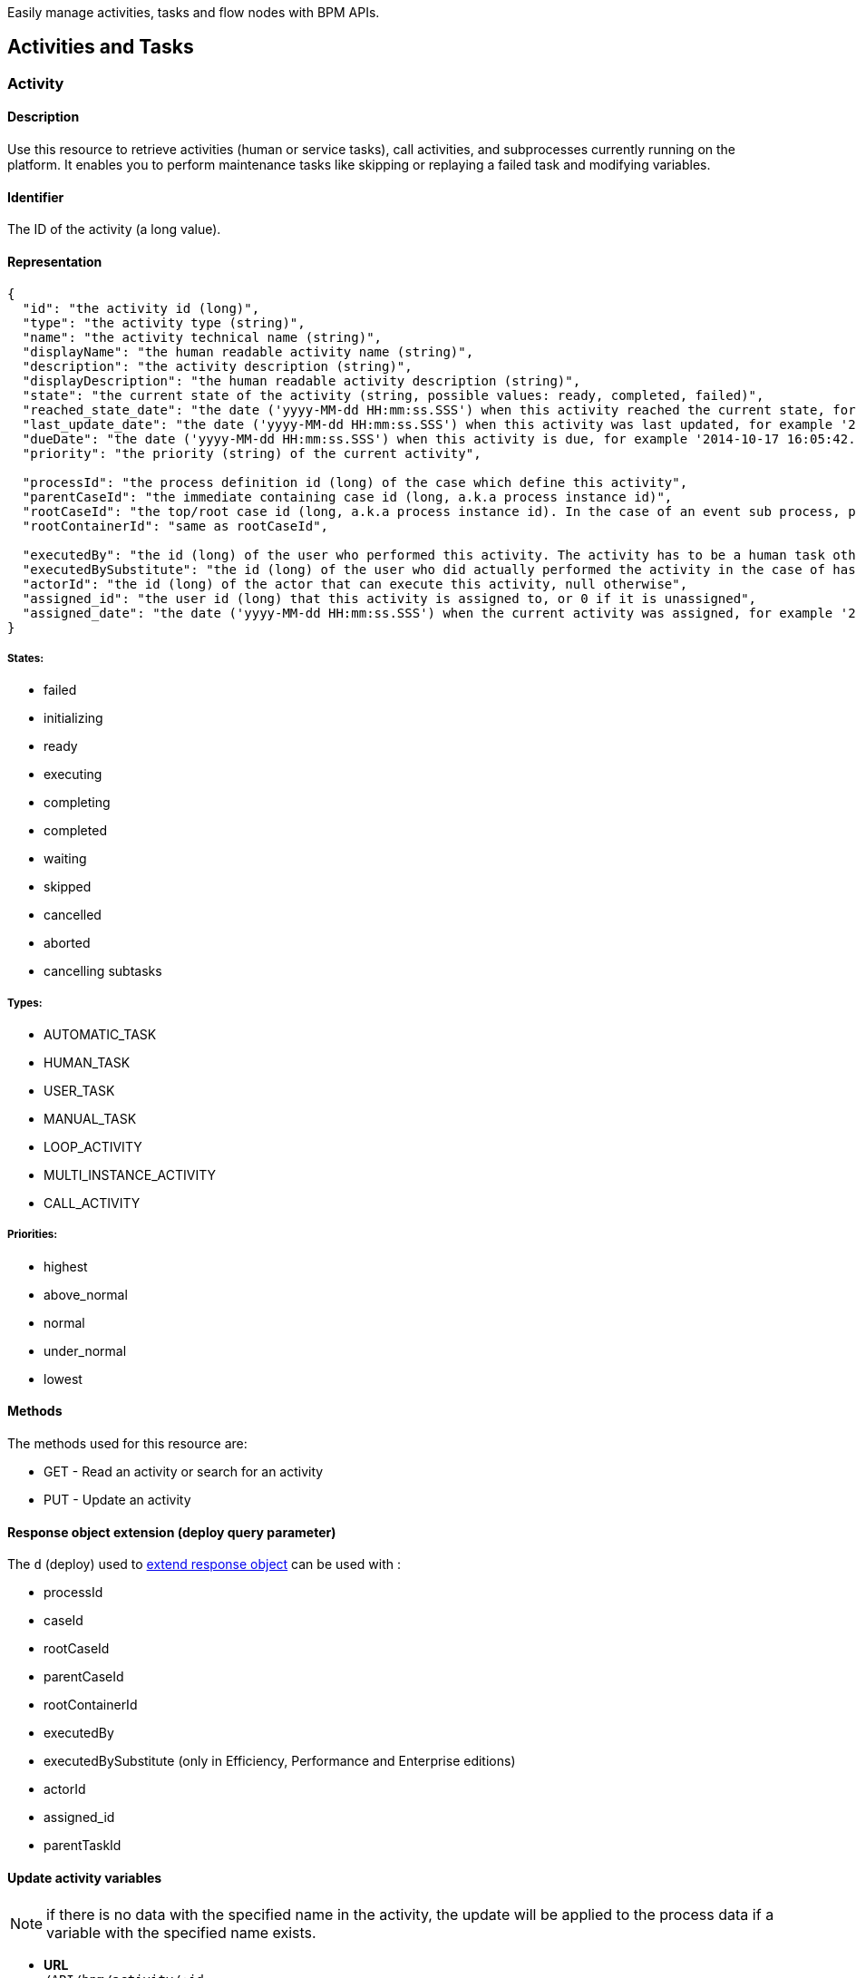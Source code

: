 :description: Easily manage activities, tasks and flow nodes with BPM APIs.

Easily manage activities, tasks and flow nodes with BPM APIs.

== Activities and Tasks
[#activity]
[#task]

=== Activity

==== Description

Use this resource to retrieve activities (human or service tasks), call activities, and subprocesses currently running on the platform. It enables you to perform maintenance tasks like skipping or replaying a failed task and modifying variables.

==== Identifier

The ID of the activity (a long value).

==== Representation
[source,json]
----
{
  "id": "the activity id (long)",
  "type": "the activity type (string)",
  "name": "the activity technical name (string)",
  "displayName": "the human readable activity name (string)",
  "description": "the activity description (string)",
  "displayDescription": "the human readable activity description (string)",
  "state": "the current state of the activity (string, possible values: ready, completed, failed)",
  "reached_state_date": "the date ('yyyy-MM-dd HH:mm:ss.SSS') when this activity reached the current state, for example '2014-10-17 16:05:42.626'",
  "last_update_date": "the date ('yyyy-MM-dd HH:mm:ss.SSS') when this activity was last updated, for example '2014-10-17 16:05:42.626)",
  "dueDate": "the date ('yyyy-MM-dd HH:mm:ss.SSS') when this activity is due, for example '2014-10-17 16:05:42.626'",
  "priority": "the priority (string) of the current activity",

  "processId": "the process definition id (long) of the case which define this activity",
  "parentCaseId": "the immediate containing case id (long, a.k.a process instance id)",
  "rootCaseId": "the top/root case id (long, a.k.a process instance id). In the case of an event sub process, parentCaseId will the id of the case called while rootCaseId will be the one from the caller case",
  "rootContainerId": "same as rootCaseId",

  "executedBy": "the id (long) of the user who performed this activity. The activity has to be a human task otherwise its value will be 0",
  "executedBySubstitute": "the id (long) of the user who did actually performed the activity in the case of has been done in the name of someone else. Value is 0 otherwise",
  "actorId": "the id (long) of the actor that can execute this activity, null otherwise",
  "assigned_id": "the user id (long) that this activity is assigned to, or 0 if it is unassigned",
  "assigned_date": "the date ('yyyy-MM-dd HH:mm:ss.SSS') when the current activity was assigned, for example '2014-10-17 16:05:42.626'"
}
----

===== States:

* failed
* initializing
* ready
* executing
* completing
* completed
* waiting
* skipped
* cancelled
* aborted
* cancelling subtasks

===== Types:

* AUTOMATIC_TASK
* HUMAN_TASK
* USER_TASK
* MANUAL_TASK
* LOOP_ACTIVITY
* MULTI_INSTANCE_ACTIVITY
* CALL_ACTIVITY

===== Priorities:

* highest
* above_normal
* normal
* under_normal
* lowest

==== Methods

The methods used for this resource are:

* GET - Read an activity or search for an activity
* PUT - Update an activity

[#activity-deploy]

==== Response object extension (deploy query parameter)

The `d` (deploy) used to xref:ROOT:rest-api-overview.adoc#extend-resource[extend response object] can be used with :

* processId
* caseId
* rootCaseId
* parentCaseId
* rootContainerId
* executedBy
* executedBySubstitute (only in Efficiency, Performance and Enterprise editions)
* actorId
* assigned_id
* parentTaskId

==== Update activity variables

NOTE: if there is no data with the specified name in the activity, the update will be applied to the process data if a variable with the specified name exists.

* *URL* +
`/API/bpm/activity/:id`
* *Method* +
`PUT`
* *Request Payload*
+
[source,json]
----
{
  "variables": "[{\"name\":\"foo\",\"value\":\"bar\"}]"
}
----

* *Success Response*
 ** *Code*: 200

==== Update activity variables and execute a task

[NOTE]
====

Note: if the task definition includes a connector that is executed on finish and updates the value of a variable, the value set by the REST API call is overwritten.
====

* *URL* +
`/API/bpm/activity/:id`
* *Method* +
`PUT`
* *Request Payload*
+
[source,json]
----
{
  "state": "completed",
  "variables": "[{\"name\":\"foo\",\"value\":\"bar\"}]"
}
----

* *Success Response*
 ** *Code*: 200

==== Skip activity

* *URL* +
`/API/bpm/activity/:id`
* *Method* +
`PUT`
* *Request Payload*
+
[source,json]
----
{
  "state": "skipped"
}
----

* *Success Response*
 ** *Code*: 200

==== Replay activity

Make this call after all failed connectors have been reset. (only in Performance and Enterprise editions)

* *URL* +
`/API/bpm/activity/:id`
* *Method* +
`PUT`
* *Request Payload*
+
[source,json]
----
{ "state": "replay" }
----

* *Success Response*
 ** *Code*: 200

==== Get an activity

Retrieve the activity information for the given id.

* *URL* +
`/API/bpm/activity/:id`
* *Method* +
`GET`
* *Success Response* +
The JSON representation of the specified activity
 ** *Code*: 200
 ** *Payload*:
+
[source,json]
----
{
  "displayDescription": "validate expense request",
  "executedBySubstitute": "0",
  "caseId": "76539",
  "parentCaseId": "68743",
  "rootCaseId": "65879",
  "processId": "7012",
  "rootContainerId": "7000",
  "state": "completed",
  "type": "the activity type as a string",
  "assigned_id": "304",
  "assigned_date": "2014-10-17 16:05:42.626",
  "id": "809764",
  "executedBy": "0",
  "priority": "the priority of the current activity as a string",
  "actorId": "50",
  "description": "In this step, a manager reviews and validates an expense request.",
  "name": "Validate",
  "reached_state_date": "2014-10-18 10:37:05.643",
  "displayName": "Validate expense request",
  "dueDate": "2014-10-21 16:05:42.626",
  "last_update_date": "2014-10-18 10:37:05.643"
}
----

==== Search among activities

Search for flow activities using given parameters. Activities in states completed, cancelled, or aborted are not retrieved. The search returns an array of activities.

* *URL* +
`/API/bpm/activity` +
_Example_: Get all the active activities named "Escalate", ordering the results by state: `/API/bpm/activity?p=0&c=10&f=name%3dEscalate&o%3dstate%20ASC`
* *Method* +
`GET`
* *Data Params* +
For this resource, the available state search parameters for the GET verb are the same as for the flow nodes. +
The following xref:ROOT:rest-api-overview.adoc[search parameters] are available:
 ** o:
  *** name
  *** displayName
  *** state
  *** processDefinitionId
  *** parentProcessInstanceIdo
  *** parentActivityInstanceId (order by parent activity id)
  *** rootProcessInstanceId
  *** lastUpdateDate
 ** s: search on any field that can be used to order results
 ** f:
  *** name
  *** state
  *** processId
  *** parentCaseId
  *** rootCaseId
  *** last_update_date
  *** supervisor_id (only in Efficiency, Performance and Enterprise editions)
 ** d: extend resource response parameters of <<activity-deploy,this resource>> are available.
* *Success Response* +
An array of JSON representations of activities
 ** *Code*: 200

=== ArchivedActivity

==== Description

Use this resource to retrieve finished activities (human or service tasks), call activities, and subprocesses.

For this resource, the available state search parameters for the GET verb are the same as for the archived flow nodes.

==== Identifier

The ID of the archived activity (a long value). This is different from the ID of the activity before it was archived.

==== Representation

[source,json]
----
{
  "id": "the archived activity id (long)",
  "type": "the archived activity type (string)",
  "name": "the archived activity technical name (string)",
  "displayName": "the human readable archived activity name (string)",
  "description": "the archived activity description (string)",
  "displayDescription": "the human readable archived activity description (string)",
  "state": "the current state of the archived activity (string, possible values: ready, completed, failed)",
  "reached_state_date": "the date ('yyyy-MM-dd HH:mm:ss.SSS') when this archived activity reached the current state, for example '2014-10-17 16:05:42.626'",
  "last_update_date": "the date ('yyyy-MM-dd HH:mm:ss.SSS') when this archived activity was last updated, for example '2014-10-17 16:05:42.626)",
  "dueDate": "the date ('yyyy-MM-dd HH:mm:ss.SSS') when this archived activity is due, for example '2014-10-17 16:05:42.626'",
  "priority": "the priority (string) of the current archived activity",

  "processId": "the process definition id (long) of the case which define this archived activity",
  "parentCaseId": "the immediate containing case id (long, a.k.a process instance id)",
  "rootCaseId": "the top/root case id (long, a.k.a process instance id). In the case of an event sub process, parentCaseId will the id of the case called while rootCaseId will be the one from the caller case",
  "rootContainerId": "same as rootCaseId",

  "executedBy": "the id (long) of the user who performed this archived activity. The archived activity has to be a human task otherwise its value will be 0",
  "executedBySubstitute": "the id (long) of the user who did actually performed the archived activity in the case of has been done in the name of someone else. Value is 0 otherwise",
  "actorId": "the id (long) of the actor that can execute this archived activity, null otherwise",
  "assigned_id": "the user id (long) that this archived activity is assigned to, or 0 if it is unassigned",
  "assigned_date": "the date ('yyyy-MM-dd HH:mm:ss.SSS') when the current archived activity was assigned, for example '2014-10-17 16:05:42.626'",

  "sourceObjectId": "the original id of the archived activity before it was archived",
  "archivedDate": "the date (('yyyy-MM-dd HH:mm:ss.SSS')) when this archived activity was archived, for example '2014-10-17 16:05:42.626'"
}
----
===== States:

* failed
* initializing
* ready
* executing
* completing
* completed
* waiting
* skipped
* cancelled
* aborted
* cancelling subtasks

===== Types:

* AUTOMATIC_TASK
* HUMAN_TASK
* USER_TASK
* MANUAL_TASK
* CALL_ACTIVITY
* LOOP_ACTIVITY
* MULTI_INSTANCE_ACTIVITY
* SUB_PROCESS

===== Priorities:

* highest
* above_normal
* normal
* under_normal
* lowest

==== Methods

The methods used for this resource are:

* GET - Read a resource or search for an archived activity

[#archived-activity-deploy]

==== Response object extension (deploy query parameter)

The `d` (deploy) used to xref:ROOT:rest-api-overview.adoc#extend-resource[extend response object] can be used with :

* processId: the id of the process that is associated with the activity
* caseId: the id of the case that is associated with the activity
* rootCaseId: the root case that is associated with this activity's case
* parentCaseId: the parent case that is associated with this activity's case
* rootContainerId: the root process of the root case that is associated with this activity
* executedBy: the user who executed the activity
* executedBySubstitute: the user who executed the activity for the executedBy user (only in Effeciency, Performance and Enterprise editions)
* actorId: the actor that can execute this activity
* assigned_id: the user this activity is assigned to
* parentTaskId: in the case of a subtask, the parent task

==== Get an archived activity

Retrieve the activity information for the given id.

* *URL* +
`/API/bpm/archivedActivity/:id`
* *Method* +
`GET`
* *Success Response* +
The JSON representation of the specified activity
 ** *Code*: 200

==== Search among archived activities

Search for archived activities using given parameters. Only archived activities in a final state are retrieved (completed, cancelled, aborted). It returns an array of archived activities.

* *URL* +
`/API/bpm/archivedActivity`
* *Method* +
`GET`
* *Data Params* +
The following xref:ROOT:rest-api-overview.adoc[search parameters] are available:
 ** o:
  *** name : the name of this activity
  *** displayName : the display name of this activity
  *** state : the current state of the activity
  *** type : the activity type
  *** isTerminal : say whether or not the activity is in a terminal state
  *** processId : the process this activity is associated to
  *** caseId : the case initiator this activity is associated to
  *** reached_state_date : the date when this activity arrived in this state
 ** f:
  *** supervisor_id: retrieve the information the process manager associated to this id has access to (only in Efficiency, Performance and Enterprise editions)
  *** f: same as the sort order fields
 ** d: extend resource response parameters of <<archived-activity-deploy,this resource>> are available.
* *Success Response* +
An array of JSON representations of the specified activities
 ** *Code*: 200

[#activity-replay]

=== ActivityReplay (Enterprise and Performance editions only)

==== Description

Use this resource to replay a failed activity. The difference with the Activity resource replay functionality is that using ActivityReplay, you can choose to re-execute or skip the failed connectors.

==== Identifier

The ID of the activity (a long value).

==== Representation

[source,code]
----
{
  "connector instance id (string)": "new connector state (TO_RE_EXECUTE, SKIPPED)",
  "connector instance id (string)": "new connector state (TO_RE_EXECUTE, SKIPPED)",
  ...
}
----

===== Connector States:

* TO_RE_EXECUTE
* SKIPPED

==== Methods

The methods used for this resource are:

* PUT - Replay an activity

==== Replay activity without connectors

* *URL* +
`/API/bpm/activityReplay/:id`
* *Method* +
`PUT`
* *Success Response*
 ** *Code*: 204

==== Replay activity with connectors

* *URL* +
`/API/bpm/activityReplay/:id`
* *Method* +
`PUT`
* *Request Payload*
+
[source,json]
----
{
  "1": "TO_RE_EXECUTE",
  "2": "SKIPPED",
  "3": "TO_RE_EXECUTE"
}
----

* *Success Response*
 ** *Code*: 204

 [#human-task]

=== HumanTask

==== Description

A Human task is Manual task or a User task.
A User task is a task that can be done by a user.
A Manual task is a subtask of a user task, and is also done by a user.

==== Identifier

Simple, the ID of the object (a long value)

==== Representation

[source,json]
----
{

  "id": "the task id (long)",
  "type": "the task type (string): USER_TASK | MANUAL_TASK",
  "name": "the task technical name (string)",
  "displayName": "the human readable task name (string)",
  "description": "the task description (string)",
  "displayDescription": "the human readable task description (string)",
  "state": "the current state of the task (string, possible values: ready, completed, failed)",
  "reached_state_date": "the date ('yyyy-MM-dd HH:mm:ss.SSS') when this task reached the current state, for example '2014-10-17 16:05:42.626'",
  "last_update_date": "the date ('yyyy-MM-dd HH:mm:ss.SSS') when this task was last updated, for example '2014-10-17 16:05:42.626)",
  "dueDate": "the date ('yyyy-MM-dd HH:mm:ss.SSS') when this task is due, for example '2014-10-17 16:05:42.626'",
  "priority": "the priority (string) of the current task",

  "processId": "the process definition id (long) of the case which define this task",
  "parentCaseId": "the immediate containing case id (long, a.k.a process instance id)",
  "rootCaseId": "the top/root case id (long, a.k.a process instance id). In the case of an event sub process, parentCaseId will the id of the case called while rootCaseId will be the one from the caller case",
  "rootContainerId": "same as rootCaseId",

  "executedBy": "the id (long) of the user who performed this task. The task has to be a human task otherwise its value will be 0",
  "executedBySubstitute": "the id (long) of the user who did actually performed the task in the case of has been done in the name of someone else. Value is 0 otherwise",
  "actorId": "the id (long) of the actor that can execute this task, null otherwise",
  "assigned_id": "the user id (long) that this task is assigned to, or 0 if it is unassigned",
  "assigned_date": "the date ('yyyy-MM-dd HH:mm:ss.SSS') when the current task was assigned, for example '2014-10-17 16:05:42.626'"
}
----

==== Methods

The methods used for this resource are:

* GET - Read a resource
* PUT - Update a resource

[#manual-task-deploy]

==== Response object extension (deploy query parameter)

The `d` (deploy) used to xref:ROOT:rest-api-overview.adoc#extend-resource[extend response object] can be used with :

* processId: the id of the process that is associated with the activity
* caseId: the id of the case that is associated with the activity
* rootCaseId: the root case that is associated with this activity's case
* parentCaseId: the parent case that is associated with this activity's case
* rootContainerId: the root process of the root case that is associated with this activity
* executedBy: the user who executed the activity
* executedBySubstitute: the user who executed the activity for the executedBy user (only in Effeciency, Performance and Enterprise editions)
* actorId: the actor that can execute this activity
* assigned_id: the user this activity is assigned to
* parentTaskId: in the case of a subtask, the parent task

==== Actions

===== Retrieve a humanTask

* *URL* +
`/API/bpm/humanTask/:taskId`
* *Method* +
`GET`
* *Success Response* +
Returns a Human task representation
 ** *Code*: 200
 ** *Payload*:
+
[source,json]
----
{
  "displayDescription":"",
  "executedBySubstitute":"0",
  "processId":"5826139717723008213",
  "state":"ready",
  "rootContainerId":"1002",
  "type":"USER_TASK",
  "assigned_id":"",
  "assigned_date":"",
  "id":"20004",
  "executedBy":"0",
  "caseId":"1002",
  "priority":"normal",
  "actorId":"102",
  "description":"",
  "name":"Analyse case",
  "reached_state_date":"2014-09-05 11:11:30.808",
  "displayName":"Analyse case",
  "dueDate":"2014-09-05 12:11:30.775",
  "last_update_date":"2014-09-05 11:11:30.808"
}
----

===== Search for a humanTask

Retrieve humanTask objects that match the specified filters.

* *URL* +
`/API/bpm/humanTask` +
_Example_: Get the human tasks that have been skipped. `/API/bpm/humanTask?p=0&c=10&f=state=skipped`
* *Method* +
`GET`
* *Data Params* +
xref:ROOT:rest-api-overview.adoc#resource_search[Standard search parameters] are available:
 ** d: extend resource response parameters of <<human-task-deploy,this resource>> are available.
 ** o: name, priority, dueDate, state, processDefinitionId, processInstanceId,
parentActivityInstanceId, assigneeId, parentContainerId, displayName, reachedStateDate
 ** s: search on any field that can be used to order results
 ** f: assigned_id, state, name, displayName, processDefinitionId, caseId, parentCaseId, rootCaseId

+
For instance, you can filter on:
 ** `+assigned_id={user_id}+`: retrieve only the human tasks assigned to the specified ID. For example, retrieve the human tasks assigned to user with id 2: `/API/bpm/humanTask?p=0&c=10&f=assigned_id%3d2`
 ** `state=`: retrieve only the archived user tasks with the specified state. For example, retrieve the skipped tasks: `/API/bpm/humanTask?p=0&c=10&f=state=skipped`
 ** `name=`: retrieve only the human tasks with the specified name. For example, retrieve the human tasks with the name "Analyse Case": `/API/bpm/humanTask?p=0&c=10&f=name=Analyse Case`
 ** `displayName=`: retrieve only the archived user tasks with the specified displayName. For example, retrieve the human tasks with the displayName "Analyse Case": `/API/bpm/humanTask?p=0&c=10&f=displayName=Analyse Case`
* *Success Response*
 ** *Code*: 200
 ** *Payload*: +
The results are paged using the xref:ROOT:rest-api-overview.adoc[standard search parameters], with a maximum of 10 results returned in each page. The first set of results are returned. In this example, two results are returned.
+
[source,json]
----
[
  {
    "displayDescription":"Case analysis",
    "executedBySubstitute":"0",
    "processId":"5826139717723008213",
    "state":"skipped",
    "rootContainerId":"1002",
    "type":"USER_TASK",
    "assigned_id":"974",
    "assigned_date":"2014-09-05 09:19:30.150",
    "id":"20004",
    "executedBy":"0",
    "caseId":"1002",
    "priority":"normal",
    "actorId":"102",
    "description":"",
    "name":"Analyse case",
    "reached_state_date":"2014-09-05 11:11:30.808",
    "displayName":"Analyse case",
    "dueDate":"2014-09-05 12:11:30.775",
    "last_update_date":"2014-09-05 11:11:30.808"
  }, {
    "displayDescription":"Validate case",
    "executedBySubstitute":"0",
    "processId":"5826139717723007999",
    "state":"skipped",
    "rootContainerId":"1010",
    "type":"USER_TASK",
    "assigned_id":"971",
    "assigned_date":"2014-09-06 10:29:30.766",
    "id":"20004",
    "executedBy":"0",
    "caseId":"1023",
    "priority":"normal",
    "actorId":"102",
    "description":"",
    "name":"Validate case",
    "reached_state_date":"2014-09-06 12:10:50.744",
    "displayName":"Validate case",
    "dueDate":"2014-09-06 12:11:30.775",
    "last_update_date":"2014-09-06 12:10:50.744"
  }
]
----

==== Update a humanTask

===== Description

Fields that can be updated are `assignedId` and `state`. Specify only those fields that you want to change.

* *URL* +
`/API/bpm/humanTask/:taskId`
* *Method* +
`PUT`
* *Request Payload*
+
[source,json]
----
{
  "assigned_id" : "new_user_id",
  "state": "new_state"
}
----

* *Success Response*
 ** *Code*: 200
 
 === ManualTask

==== Description

Use the manualTask resource to access process subtasks. For archived subtasks use archivedManualTask.

==== Identifier

Simple, the ID of the object (a long value)

==== Representation

[source,json]
----
{
  "id": "the task id (long)",
  "type": "the task type (string): MANUAL_TASK",
  "name": "the task technical name (string)",
  "displayName": "the human readable task name (string)",
  "description": "the task description (string)",
  "displayDescription": "the human readable task description (string)",
  "state": "the current state of the task (string, possible values: ready, completed, failed)",
  "reached_state_date": "the date ('yyyy-MM-dd HH:mm:ss.SSS') when this task reached the current state, for example '2014-10-17 16:05:42.626'",
  "last_update_date": "the date ('yyyy-MM-dd HH:mm:ss.SSS') when this task was last updated, for example '2014-10-17 16:05:42.626)",
  "dueDate": "the date ('yyyy-MM-dd HH:mm:ss.SSS') when this task is due, for example '2014-10-17 16:05:42.626'",
  "priority": "the priority (string) of the current task",

  "processId": "the process definition id (long) of the case which define this task",
  "parentCaseId": "the immediate containing case id (long, a.k.a process instance id)",
  "rootCaseId": "the top/root case id (long, a.k.a process instance id). In the case of an event sub process, parentCaseId will the id of the case called while rootCaseId will be the one from the caller case",
  "rootContainerId": "same as rootCaseId",

  "executedBy": "the id (long) of the user who performed this task. The task has to be a human task otherwise its value will be 0",
  "executedBySubstitute": "the id (long) of the user who did actually performed the task in the case of has been done in the name of someone else. Value is 0 otherwise",
  "actorId": "the id (long) of the actor that can execute this task, null otherwise",
  "assigned_id": "the user id (long) that this task is assigned to, or 0 if it is unassigned",
  "assigned_date": "the date ('yyyy-MM-dd HH:mm:ss.SSS') when the current task was assigned, for example '2014-10-17 16:05:42.626'"
}
----

==== Methods

The methods used for this resource are:

* POST - Add a new subtask
* GET - Read or search a subtask
* PUT - Execute the subtask

==== Add a new subtask

Use a POST method to create a new subtask. A subtask is attached to a parent task and it needs to be immediately assigned to a user.

Example:

* *URL* +
`/API/bpm/manualTask`
* *Method* +
`POST`
* *Request Payload* +
_Example_: Add a new subtask to the parent task with id 1. The subtask has displayName "My subtask" , is assigned to user 1, and contains other important information.
+
[source,json]
----
{
  "parentTaskId":"40001",
  "state":"ready",
  "name":"My subtask",
  "description":"This is my subtask",
  "priority":"above_normal",
  "dueDate":"2014-12-25 00:00:00.000",
  "assigned_id":"1"
}
----

* *Success Response*
 ** *Code*: 200
 ** *Payload*:
+
[source,json]
----
{
  "displayDescription":"This is my subtask",
  "executedBySubstitute":"1",
  "processId":"8367255255370237633",
  "parentCaseId":"1",
  "state":"ready",
  "rootContainerId":"1",
  "type":"MANUAL_TASK",
  "assigned_id":"1",
  "assigned_date":"2014-12-01 17:39:53.784",
  "id":"40006",
  "executedBy":"1",
  "caseId":"1",
  "priority":"above_normal",
  "actorId":"1",
  "description":"This is my subtask",
  "name":"My subtask",
  "reached_state_date":"2014-12-01 17:39:53.784",
  "rootCaseId":"1",
  "displayName":"My subtask",
  "parentTaskId":"40001",
  "dueDate":"2014-12-25 00:00:00.000",
  "last_update_date":"2014-12-01 17:39:53.784"
}
----

==== Execute a subtask

Use a PUT method to execute a subtask. Executing a subtask basically means changing its state to completed and providing an executedBy value.

* *URL* +
`/API/bpm/manualTask/:manualTaskId`
* *Method* +
`PUT`
* *Request Payload*
+
[source,json]
----
{
  "state":"completed",
  "executedBy":"1"
}
----

* *Success Response*
 ** *Code*: 200

==== Retrieve a subtask

Use a GET method to retrieve information about a subtask.

* *URL* +
`/API/bpm/manualTask/:manualTaskId`
* *Method* +
`GET`
* *Success Response*
 ** *Code*: 200

==== Search subtasks

Use a GET method with filters and search terms to search for subtasks.

* *URL* +
`/API/bpm/manualTask`
* *Method* +
`GET`
* *Data Params* +
xref:ROOT:rest-api-overview.adoc#resource_search[Standard search parameters] are available. +
You can filter on:
 ** `+assigned_id={user_id}+`: retrieve only the manual tasks assigned to the specified user. For example, retrieve the manual tasks assigned to user with id 1: `/API/bpm/manualTask?p=0&c=10&f=assigned_id%3d1`.
 ** `state=skipped | ready | completed | failed` : retrieve only the manual tasks with the specified state. For example, retrieve the ready tasks: `/API/bpm/manualTask?p=0&c=10&f=state%3dready`.
 ** `+caseId={case_id}+`: retrieve only the manual tasks created in the specified case. For example, retrieve the manual tasks for the case_id 2: `/API/bpm/manualTask?p=0&c=10&f=caseId%3d2`.
 ** `+parentTaskId={parentTask_id}+`: retrieve only the manual tasks for a specific parentTask. For example, retrieve the manual tasks for the parentTask_id 40001: `/API/bpm/manualTask?p=0&c=10&f=parentTaskId%3d40001`.

+
You can search on:
 ** name: search all manual tasks with a name that starts with the search string. For example, search for all manual tasks that have a name that starts with MySubTask: `/API/bpm/manualTask?p=0&c=10&s=MySubTask`.
* *Success Response* +
An array of manualTask objects
 ** *Code*: 200

=== Task

==== Description

Manage process tasks

==== Identifier

The ID of the task (a long value).

==== Representation

[source,json]
----
{
  "id": "the task id (long)",
  "type": "the task type (string)",
  "name": "the task technical name (string)",
  "displayName": "the human readable task name (string)",
  "description": "the task description (string)",
  "displayDescription": "the human readable task description (string)",
  "state": "the current state of the task (string, possible values: ready, completed, failed)",
  "reached_state_date": "the date ('yyyy-MM-dd HH:mm:ss.SSS') when this task reached the current state, for example '2014-10-17 16:05:42.626'",
  "last_update_date": "the date ('yyyy-MM-dd HH:mm:ss.SSS') when this task was last updated, for example '2014-10-17 16:05:42.626)",
  "dueDate": "the date ('yyyy-MM-dd HH:mm:ss.SSS') when this task is due, for example '2014-10-17 16:05:42.626'",
  "priority": "the priority (string) of the current task",

  "processId": "the process definition id (long) of the case which define this task",
  "parentCaseId": "the immediate containing case id (long, a.k.a process instance id)",
  "rootCaseId": "the top/root case id (long, a.k.a process instance id). In the case of an event sub process, parentCaseId will the id of the case called while rootCaseId will be the one from the caller case",
  "rootContainerId": "same as rootCaseId",

  "executedBy": "the id (long) of the user who performed this task. The task has to be a human task otherwise its value will be 0",
  "executedBySubstitute": "the id (long) of the user who did actually performed the task in the case of has been done in the name of someone else. Value is 0 otherwise",
  "actorId": "the id (long) of the actor that can execute this task, null otherwise",
  "assigned_id": "the user id (long) that this task is assigned to, or 0 if it is unassigned",
  "assigned_date": "the date ('yyyy-MM-dd HH:mm:ss.SSS') when the current task was assigned, for example '2014-10-17 16:05:42.626'"
}
----

==== Methods

The methods used for this resource are:

* GET - Read a resource or search for a resource
* PUT - Update a resource

[#task-deploy]

==== Response object extension (deploy query parameter)

The `d` (deploy) used to xref:ROOT:rest-api-overview.adoc#extend-resource[extend response object] can be used with :

* processId: the id of the process that is associated with the activity
* caseId: the id of the case that is associated with the activity
* rootCaseId: the root case that is associated with this activity's case
* parentCaseId: the parent case that is associated with this activity's case
* rootContainerId: the root process of the root case that is associated with this activity
* executedBy: the user who executed the activity
* executedBySubstitute: the user who executed the activity for the executedBy user (only in Effeciency, Performance and Enterprise editions)
* actorId: the actor that can execute this activity
* assigned_id: the user this activity is assigned to
* parentTaskId: in the case of a subtask, the parent task

==== Read a task

* *URL* +
`/API/bpm/task/:taskId`
* *Method* +
`GET`
* *Success Response*
 ** *Code*: 200
 ** *Payload*: +
JSON representation of a task
+
[source,json]
----
{
  "displayDescription":"",
  "executedBySubstitute":"0",
  "processId":"9132099022957910959",
  "parentCaseId":"5",
  "state":"ready",
  "rootContainerId":"5",
  "type":"USER_TASK",
  "assigned_id":"4",
  "assigned_date":"2014-12-01 16:22:54.685",
  "id":"10",
  "executedBy":"0",
  "caseId":"5",
  "priority":"normal",
  "actorId":"6",
  "description":"",
  "name":"Step1",
  "reached_state_date":"2014-12-01 16:22:50.814",
  "rootCaseId":"5",
  "displayName":"Step1",
  "dueDate":"2014-12-01 17:22:50.809",
  "last_update_date":"2014-12-01 16:22:50.814"
}
----
==== Update a task

* *URL* +
`/API/bpm/task/:taskId`
* *Method* +
`PUT`
* *Request Payload* +
Task fields to update (forbidden fields are : caseId, processId, name, executedBy, type, id, reached_state_date, last_update_date)
+
[source,json]
----
{ "state": "completed" }
----

* *Success Response*
 ** *Code*: 200

==== Search tasks

* *URL* +
`/API/bpm/task` +
_Example_: Get ten first tasks for process id `8410739` order by state `/API/bpm/task?c=10&p=0&f=processId=8410739119827826184&o=state`
* *Method* +
`GET`
* *Data Params*
 ** Accepted sort values (`+o={value}+`) : caseId, processId, state, type, supervisor_id, last_update_date
 ** Accepted filters (`+f={filter}=value+`) : caseId, processId, state, type, supervisor_id, last_update_date
 ** d: extend resource response parameters of <<task-deploy,this resource>> are available.
* *Success Response*
 ** *Code*: 200
 ** *Payload*: +
JSON representation of an array of tasks
+
[source,json]
----
[
  {
    "displayDescription":"",
    "executedBySubstitute":"0",
    "processId":"8410739119827826184",
    "parentCaseId":"9",
    "state":"ready",
    "rootContainerId":"9",
    "type":"USER_TASK",
    "assigned_id":"",
    "assigned_date":"",
    "id":"18",
    "executedBy":"0",
    "caseId":"9",
    "priority":"normal",
    "actorId":"7",
    "description":"",
    "name":"Step1",
    "reached_state_date":"2014-12-01 16:48:31.189",
    "rootCaseId":"9",
    "displayName":"Step1",
    "dueDate":"2014-12-01 17:48:31.185",
    "last_update_date":"2014-12-01 16:48:31.189"
  }, {
    "displayDescription":"",
    "executedBySubstitute":"0",
    "processId":"8410739119827826184",
    "parentCaseId":"10",
    "state":"ready",
    "rootContainerId":"10",
    "type":"USER_TASK",
    "assigned_id":"",
    "assigned_date":"",
    "id":"20",
    "executedBy":"0",
    "caseId":"10",
    "priority":"normal",
    "actorId":"7",
    "description":"",
    "name":"Step1",
    "reached_state_date":"2014-12-01 16:48:37.666",
    "rootCaseId":"10",
    "displayName":"Step1",
    "dueDate":"2014-12-01 17:48:37.662",
    "last_update_date":"2014-12-01 16:48:37.666"
  }
]
----

=== UserTask

==== Description

An executable task that is performed by a user.

==== Identifier

Simple, the ID of the object (a long value)

==== Representation

[source,json]
----
{
  "id": "the task id (long)",
  "type": "the task type (string): USER_TASK",
  "name": "the task technical name (string)",
  "displayName": "the human readable task name (string)",
  "description": "the task description (string)",
  "displayDescription": "the human readable task description (string)",
  "state": "the current state of the task (string, possible values: ready, completed, failed)",
  "reached_state_date": "the date ('yyyy-MM-dd HH:mm:ss.SSS') when this task reached the current state, for example '2014-10-17 16:05:42.626'",
  "last_update_date": "the date ('yyyy-MM-dd HH:mm:ss.SSS') when this task was last updated, for example '2014-10-17 16:05:42.626)",
  "dueDate": "the date ('yyyy-MM-dd HH:mm:ss.SSS') when this task is due, for example '2014-10-17 16:05:42.626'",
  "priority": "the priority (string) of the current task",

  "processId": "the process definition id (long) of the case which define this task",
  "parentCaseId": "the immediate containing case id (long, a.k.a process instance id)",
  "rootCaseId": "the top/root case id (long, a.k.a process instance id). In the case of an event sub process, parentCaseId will the id of the case called while rootCaseId will be the one from the caller case",
  "rootContainerId": "same as rootCaseId",

  "executedBy": "the id (long) of the user who performed this task. The task has to be a human task otherwise its value will be 0",
  "executedBySubstitute": "the id (long) of the user who did actually performed the task in the case of has been done in the name of someone else. Value is 0 otherwise",
  "actorId": "the id (long) of the actor that can execute this task, null otherwise",
  "assigned_id": "the user id (long) that this task is assigned to, or 0 if it is unassigned",
  "assigned_date": "the date ('yyyy-MM-dd HH:mm:ss.SSS') when the current task was assigned, for example '2014-10-17 16:05:42.626'"
}
----

==== Methods

The methods used for this resource are:

* GET - Retrieve a userTask, search for userTask objects
* POST - Execute a task with contract
* PUT - Update a userTask

[#user-task-deploy]

==== Response object extension (deploy query parameter)

The `d` (deploy) used to xref:ROOT:rest-api-overview.adoc#extend-resource[extend response object] can be used with :

* processId: the id of the process that is associated with the activity
* caseId: the id of the case that is associated with the activity
* rootCaseId: the root case that is associated with this activity's case
* parentCaseId: the parent case that is associated with this activity's case
* rootContainerId: the root process of the root case that is associated with this activity
* executedBy: the user who executed the activity
* executedBySubstitute: the user who executed the activity for the executedBy user (only in Effeciency, Performance and Enterprise editions)
* actorId: the actor that can execute this activity
* assigned_id: the user this activity is assigned to
* parentTaskId: in the case of a subtask, the parent task

==== Actions

===== Retrieve a userTask

* *URL* +
`/API/bpm/userTask/:userTaskId`
* *Method* +
`GET`
* *Success Response* +
A userTask object
 ** *Code*: 200
 ** *Payload*:
+
[source,json]
----
{
  "displayDescription":"",
  "executedBySubstitute":"0",
  "processId":"5826139717723008213",
  "state":"ready",
  "rootContainerId":"1002",
  "type":"USER_TASK",
  "assigned_id":"",
  "assigned_date":"",
  "id":"20004",
  "executedBy":"0",
  "caseId":"1002",
  "priority":"normal",
  "actorId":"102",
  "description":"",
  "name":"Analyse case",
  "reached_state_date":"2014-09-05 11:11:30.808",
  "displayName":"Analyse case",
  "dueDate":"2014-09-05 12:11:30.775",
  "last_update_date":"2014-09-05 11:11:30.808"
}
----

===== Update a userTask

Fields that can be updated are `assignedId` and `state`. The only value that can be set for the state is "skipped". You only need to specify the fields that are to be updated.

* *URL* +
`/API/bpm/userTask/:userTaskId`
* *Method* +
`PUT`
* *Request Payload*
+
[source,json]
----
{
  "assigned_id" : "id of new user",
  "state":"skipped"
}
----

* *Success Response*
 ** *Code*: 200

===== Retrieve the task contract

Task contract elements can be retrived client side.

* *URL* +
`/API/bpm/userTask/:userTaskId/contract`
* *Method* +
`GET`
* *Success Response*
 ** *Code*: 200
 ** *Payload*:
+
[source,json]
----
{
  "constraints":[
    {
      "name":"ticket_comment",
      "expression":"ticket_comment!=null && !ticket_comment.toString().isEmpty()",
      "explanation":"input ticket_comment is mandatory",
      "inputNames":[
        "ticket_comment"
        ],
      "constraintType":"MANDATORY"
    }
  ],
  "inputs":[
    {
       "description":null,
       "name":"ticket_comment",
       "multiple":false,
       "type":"TEXT",
       "inputs":[]
    }
  ]
}
----

===== Execute a task with contract

In order to execute a task, the task contract values have to be provided.

* *URL* +
`/API/bpm/userTask/:userTaskId/execution`
* *Method* +
`POST`
* *Request Payload* +
A JSON object matching task contract.
Execute a task providing correct contract values.
+
[source,json]
----
{
  "ticket_comment":"This is a comment"
}
----

* *Optional URL Parameter* +
`assign=true`, assign the task to the current user and execute the task.
* *Success Response*
 ** *Code*: 204
* *Error Response*
 ** *Code*: 400 contract violation explanation
 ** *Response Payload*
+
[source,json]
----
{
  "exception":"class org.bonitasoft.engine.bpm.contract.ContractViolationException",
  "message":"USERNAME=walter.bates | Contract is not valid: ",
  "explanations":[
    "Expected input [ticket_comment] is missing"
  ]
}
----

[#retrieve-the-usertask-context]

===== Retrieve the userTask context

* *URL* +
`/API/bpm/userTask/:userTaskId/context`
* *Method* +
`GET`
* *Success Response* +
A context object
 ** *Code*: 200
 ** *Payload*:
+
[source,json]
----
{
  "myBusinessData_ref":{
    "name":"myBusinessData",
    "type":"com.company.model.BusinessObject1",
    "link":"API/bdm/businessData/com.company.model.BusinessObject1/2",
    "storageId":2,
    "storageId_string":"2"
  },
  "myDocument_ref":{
    "id":1,
    "processInstanceId":3,
    "name":"myDocument",
    "author":104,
    "creationDate":1434723950847,
    "fileName":"TestCommunity-1.0.bos",
    "contentMimeType":null,
    "contentStorageId":"1",
    "url":"documentDownload?fileName=TestCommunity-1.0.bos&contentStorageId=1",
    "description":"",
    "version":"1",
    "index":-1,
    "contentFileName":"TestCommunity-1.0.bos"
  }
}
----

=== ArchivedHumanTask

==== Description

An Archived Human task is a User task or Manual task that has been archived.

==== Identifier

Simple, the ID of the object (a long value)

==== Representation

[source,json]
----
{
  "id": "the activity id (long)",
  "type": "the activity type (string): USER_TASK | MANUAL_TASK",
  "name": "the activity technical name (string)",
  "displayName": "the human readable activity name (string)",
  "description": "the activity description (string)",
  "displayDescription": "the human readable activity description (string)",
  "state": "the current state of the activity (string, possible values: ready, completed, failed)",
  "reached_state_date": "the date ('yyyy-MM-dd HH:mm:ss.SSS') when this activity reached the current state, for example '2014-10-17 16:05:42.626'",
  "last_update_date": "the date ('yyyy-MM-dd HH:mm:ss.SSS') when this activity was last updated, for example '2014-10-17 16:05:42.626)",
  "dueDate": "the date ('yyyy-MM-dd HH:mm:ss.SSS') when this activity is due, for example '2014-10-17 16:05:42.626'",
  "priority": "the priority (string) of the current activity",
  "sourceObjectId":"id (long) of the original humanTask before archiving",
  "archivedDate": "the date (('yyyy-MM-dd HH:mm:ss.SSS')) when this humanTask was archived, for example '2014-10-17 16:05:42.626'",

  "processId": "the process definition id (long) of the case which define this activity",
  "parentCaseId": "the immediate containing case id (long, a.k.a process instance id)",
  "rootCaseId": "the top/root case id (long, a.k.a process instance id). In the case of an event sub process, parentCaseId will the id of the case called while rootCaseId will be the one from the caller case",
  "rootContainerId": "same as rootCaseId",

  "executedBy": "the id (long) of the user who performed this activity. The activity has to be a human task otherwise its value will be 0",
  "executedBySubstitute": "the id (long) of the user who did actually performed the activity in the case of has been done in the name of someone else. Value is 0 otherwise",
  "actorId": "the id (long) of the actor that can execute this activity, null otherwise",
  "assigned_id": "the user id (long) that this activity is assigned to, or 0 if it is unassigned",
  "assigned_date": "the date ('yyyy-MM-dd HH:mm:ss.SSS') when the current activity was assigned, for example '2014-10-17 16:05:42.626'"
}
----

==== Methods

The methods used for this resource are:

* GET - Read a resource

==== Actions

===== Retrieve an archivedHumanTask

* *URL* +
`/API/bpm/archivedHumanTask/:archivedHumanTaskId`
* *Method* +
`GET`
* *Success Response* +
The JSON representation of an archivedHumanTask
 ** *Code*: 200
 ** *Payload*:
+
[source,json]
----
{
  "displayDescription":"",
  "executedBySubstitute":"0",
  "processId":"5826139717723008213",
  "state":"skipped",
  "rootContainerId":"1002",
  "type":"USER_TASK",
  "assigned_id":"2",
  "id":"240002",
  "executedBy":"0",
  "sourceObjectId":"20004",
  "caseId":"1002",
  "priority":"normal",
  "actorId":"102",
  "description":"",
  "name":"Analyse case",
  "reached_state_date":"2014-09-09 17:21:51.946",
  "displayName":"Analyse case",
  "archivedDate":"2014-09-09 17:21:51.986",
  "dueDate":"2014-09-05 12:11:30.775",
  "last_update_date":"2014-09-09 17:21:51.946"
}
----
===== Search for a archivedHumanTask

Retrieve archivedHumanTask objects that match the specified filters.

* *URL* +
`/API/bpm/archivedHumanTask` +
_Example_: Get the human tasks assigned to the user with id 2. `/API/bpm/archivedHumanTask?p=0&c=10&f=assigned_id%3d2`
* *Method* +
`GET`
* *Data Params* +
xref:ROOT:rest-api-overview.adoc#resource_search[Standard search parameters] are available. +
You can filter on:
 ** `+assigned_id={user_id}+`: retrieve only the human tasks assigned to the specified ID. For example, retrieve the human tasks assigned to user with id 2: `/API/bpm/archivedHumanTask?p=0&c=10&f=assigned_id%3d2`
 ** `state=`: retrieve only the archived user tasks with the specified state. For example, retrieve the skipped tasks: `/API/bpm/archivedHumanTask?p=0&c=10&f=state=skipped`
 ** `name=`: retrieve only the human tasks with the specified name. For example, retrieve the human tasks with the name "Analyse Case": `/API/bpm/archivedHumanTask?p=0&c=10&f=name=Analyse Case`
 ** `displayName=`: retrieve only the archived user tasks with the specified displayName. For example, retrieve the human tasks with the displayName "Analyse Case": `/API/bpm/archivedHumanTask?p=0&c=10&f=displayName=Analyse Case`
* *Success Response* +
An array of archivedHumanTask objects in JSON
 ** *Code*: 200
 ** *Payload*:
+
[source,json]
----
[
  {
    "displayDescription":"Case analysis",
    "executedBySubstitute":"0",
    "processId":"5826139717723008213",
    "state":"failed",
    "rootContainerId":"1002",
    "type":"USER_TASK",
    "assigned_id":"2",
    "assigned_date":"2014-09-05 09:19:30.150",
    "id":"20004",
    "executedBy":"0",
    "caseId":"1002",
    "priority":"normal",
    "actorId":"102",
    "description":"",
    "name":"Analyse case",
    "reached_state_date":"2014-09-05 11:11:30.808",
    "displayName":"Analyse case",
    "dueDate":"2014-09-05 12:11:30.775",
    "last_update_date":"2014-09-05 11:11:30.808"
  },
  {
    "displayDescription":"Validate case",
    "executedBySubstitute":"0",
    "processId":"5826139717723007999",
    "state":"skipped",
    "rootContainerId":"1010",
    "type":"USER_TASK",
    "assigned_id":"2",
    "assigned_date":"2014-09-06 10:29:30.766",
    "id":"20004",
    "executedBy":"0",
    "caseId":"1023",
    "priority":"normal",
    "actorId":"102",
    "description":"",
    "name":"Validate case",
    "reached_state_date":"2014-09-06 12:10:50.744",
    "displayName":"Validate case",
    "dueDate":"2014-09-06 12:11:30.775",
    "last_update_date":"2014-09-06 12:10:50.744"
  }
]
----

=== ArchivedManualTask

==== Description

Use the archivedManualTask resource to access archived process subtasks.

==== Identifier

Simple, the ID of the object (a long value)

==== Representation

[source,json]
----
{
  "id": "the archived manual task id (long)",
  "type": "the archived manual task type (string): MANUAL_TASK",
  "name": "the archived manual task technical name (string)",
  "displayName": "the human readable archived manual task name (string)",
  "description": "the archived manual task description (string)",
  "displayDescription": "the human readable archived manual task description (string)",
  "state": "the current state of the archived manual task (string, possible values: ready, completed, failed)",
  "reached_state_date": "the date ('yyyy-MM-dd HH:mm:ss.SSS') when this archived manual task reached the current state, for example '2014-10-17 16:05:42.626'",
  "last_update_date": "the date ('yyyy-MM-dd HH:mm:ss.SSS') when this archived manual task was last updated, for example '2014-10-17 16:05:42.626)",
  "dueDate": "the date ('yyyy-MM-dd HH:mm:ss.SSS') when this archived manual task is due, for example '2014-10-17 16:05:42.626'",
  "priority": "the priority (string) of the current archived manual task",
  "sourceObjectId":"id (long) of the original manualTask before archiving",
  "archivedDate": "the date (('yyyy-MM-dd HH:mm:ss.SSS')) when this subtask was archived, for example '2014-10-17 16:05:42.626'",

  "processId": "the process definition id (long) of the case which define this archived manual task",
  "parentCaseId": "the immediate containing case id (long, a.k.a process instance id)",
  "rootCaseId": "the top/root case id (long, a.k.a process instance id). In the case of an event sub process, parentCaseId will the id of the case called while rootCaseId will be the one from the caller case",
  "rootContainerId": "same as rootCaseId",

  "executedBy": "the id (long) of the user who performed this archived manual task. The archived manual task has to be a human task otherwise its value will be 0",
  "executedBySubstitute": "the id (long) of the user who did actually performed the archived manual task in the case of has been done in the name of someone else. Value is 0 otherwise",
  "actorId": "the id (long) of the actor that can execute this archived manual task, null otherwise",
  "assigned_id": "the user id (long) that this archived manual task is assigned to, or 0 if it is unassigned",
  "assigned_date": "the date ('yyyy-MM-dd HH:mm:ss.SSS') when the current archived manual task was assigned, for example '2014-10-17 16:05:42.626'"

 }
----
==== Methods

The methods used for this resource are:

* GET - Read or search an archived subtask

==== Retrieve a subtask

Use a GET method to retrieve information about a subtask.

* *URL* +
`/API/bpm/archivedManualTask/:archivedHumanTaskId`
* *Method* +
`GET`
* *Success Response*
 ** *Code*: 200
 ** *Payload*:
+
[source,json]
----
{
  "displayDescription":"this is a test",
  "executedBySubstitute":"1",
  "processId":"8367255255370237633",
  "parentCaseId":"1",
  "state":"completed",
  "rootContainerId":"1",
  "type":"MANUAL_TASK",
  "assigned_id":"1",
  "id":"160007",
  "sourceObjectId":"40003",
  "executedBy":"1",
  "caseId":"1",
  "priority":"highest",
  "actorId":"1",
  "description":"this is a test",
  "name":"myTest",
  "reached_state_date":"2014-12-01 17:20:47.200",
  "rootCaseId":"1",
  "archivedDate":"2014-12-01 17:20:47.217",
  "displayName":"myTest",
  "parentTaskId":"40001",
  "dueDate":"2014-12-17 00:00:00.000",
  "last_update_date":"2014-12-01 17:20:47.200"
}
----

==== Search subtasks

Use a GET method with filters and search terms to search for subtasks.

* *URL* +
`/API/bpm/archivedManualTask`
* *Method* +
`GET`
* *Data Params* +
xref:ROOT:rest-api-overview.adoc#resource_search[Standard search parameters] are available. +
You can filter on:
 ** `+assigned_id={user_id}+`: retrieve only the manual tasks assigned to the specified user. For example, retrieve the manual tasks assigned to user with id 1: `/API/bpm/archivedManualTask?p=0&c=10&f=assigned_id%3d10`
 ** {blank}
+
[cols=3*]
|===
| `state=skipped`
| completed
| failed : retrieve only the manual tasks with the specified state. For example, retrieve the ready tasks: `/API/bpm/archivedManualTask?p=0&c=10&f=state%3dready`
|===

 ** `+caseId={case_id}+`: retrieve only the manual tasks created in the specified case. For example, retrieve the manual tasks for the case_id 2: `/API/bpm/archivedManualTask?p=0&c=10&f=caseId%3d2`
 ** `+parentTaskId={parentTask_id}+`: retrieve only the manual tasks for a specific parentTask_id. For example, retrieve the manual tasks for the parentTask_id 40001: `/API/bpm/archivedManualTask?p=0&c=10&f=parentTaskId%3d40001`

+
You can search on:
 ** `name`: search all manual tasks with a name that starts with the search string. For example, search for all manual tasks that have a name that starts with MySubTask: `/API/bpm/archivedManualTask?p=0&c=10&s=MySubTask`
* *Success Response* +
An array of manualTask objects
 ** *Code*: 200

=== ArchivedTask

==== Description

Get informations about archived tasks

==== Identifier

The ID of the archived task (a long value).

==== Representation

[source,json]
----
{
  "id": "the archived task id (long)",
  "type": "the archived task type (string)",
  "name": "the archived task technical name (string)",
  "displayName": "the human readable archived task name (string)",
  "description": "the archived task description (string)",
  "displayDescription": "the human readable archived task description (string)",
  "state": "the current state of the archived task (string, possible values: ready, completed, failed)",
  "reached_state_date": "the date ('yyyy-MM-dd HH:mm:ss.SSS') when this archived task reached the current state, for example '2014-10-17 16:05:42.626'",
  "last_update_date": "the date ('yyyy-MM-dd HH:mm:ss.SSS') when this archived task was last updated, for example '2014-10-17 16:05:42.626)",
  "dueDate": "the date ('yyyy-MM-dd HH:mm:ss.SSS') when this archived task is due, for example '2014-10-17 16:05:42.626'",
  "priority": "the priority (string) of the current archived task",
  "sourceObjectId": "the original id of the task before it was archived",
  "archivedDate": "the date (('yyyy-MM-dd HH:mm:ss.SSS')) when this task was archived, for example '2014-10-17 16:05:42.626'",

  "processId": "the process definition id (long) of the case which define this archived task",
  "parentCaseId": "the immediate containing case id (long, a.k.a process instance id)",
  "rootCaseId": "the top/root case id (long, a.k.a process instance id). In the case of an event sub process, parentCaseId will the id of the case called while rootCaseId will be the one from the caller case",
  "rootContainerId": "same as rootCaseId",

  "executedBy": "the id (long) of the user who performed this archived task. The archived task has to be a human task otherwise its value will be 0",
  "executedBySubstitute": "the id (long) of the user who did actually performed the archived task in the case of has been done in the name of someone else. Value is 0 otherwise",
  "actorId": "the id (long) of the actor that can execute this archived task, null otherwise",
  "assigned_id": "the user id (long) that this archived task is assigned to, or 0 if it is unassigned",
  "assigned_date": "the date ('yyyy-MM-dd HH:mm:ss.SSS') when the current archived task was assigned, for example '2014-10-17 16:05:42.626'"
}
----

==== Methods

The methods used for this resource are:

* GET - Read a resource or search for a resource

[#archived-task-deploy]

==== Response object extension (deploy query parameter)

The `d` (deploy) used to xref:ROOT:rest-api-overview.adoc#extend-resource[extend response object] can be used with :

* processId: the id of the process that is associated with the activity
* caseId: the id of the case that is associated with the activity
* rootCaseId: the root case that is associated with this activity's case
* parentCaseId: the parent case that is associated with this activity's case
* rootContainerId: the root process of the root case that is associated with this activity
* executedBy: the user who executed the activity
* executedBySubstitute: the user who executed the activity for the executedBy user (only in Effeciency, Performance and Enterprise editions)
* actorId: the actor that can execute this activity
* assigned_id: the user this activity is assigned to
* parentTaskId: in the case of a subtask, the parent task

==== Read an archived task

* *URL* +
`/API/bpm/archivedTask/:taskId`
* *Method* +
`GET`
* *Success Response* +
JSON representation of an archived task
 ** *Code*: 200
 ** *Payload*:
+
[source,json]
----
{
  "displayDescription":"",
  "executedBySubstitute":"4",
  "processId":"9132099022957910959",
  "parentCaseId":"5",
  "state":"completed",
  "rootContainerId":"5",
  "type":"USER_TASK",
  "assigned_id":"4",
  "id":"9",
  "sourceObjectId":"10",
  "executedBy":"4",
  "caseId":"5",
  "priority":"normal",
  "actorId":"6",
  "description":"",
  "name":"Step1",
  "reached_state_date":"2014-12-01 16:24:32.457",
  "rootCaseId":"5",
  "archivedDate":"2014-12-01 16:24:32.460",
  "displayName":"Step1",
  "dueDate":"2014-12-01 17:22:50.809",
  "last_update_date":"2014-12-01 16:24:32.457"
}
----

==== Search archived tasks

* *URL* +
`/API/bpm/archivedTask` +
_Example_: Search ten first archived task of process `8410739` order by name: `/API/bpm/archivedTask?c=10&p=0&f=processId=8410739119827826184&o=name`
* *Method* +
`GET`
* *Data Params* +
xref:ROOT:rest-api-overview.adoc#resource_search[Standard search parameters] are available.
 ** Accepted sort values `+o={value}+` : caseId, name, displayName, processId, state, type, archivedDate, reached_state_date, assigned_id
 ** Accepted filters `+f={filter}=value+` : caseId, name, displayName, processId, state, type, archivedDate, reached_state_date, assigned_id, isTerminal
 ** d: extend resource response parameters of <<archived-task-deploy,this resource>> are available.
* *Success Response* +
JSON representation of an array of archived tasks
 ** *Code*: 200
 ** *Payload*:
+
[source,json]
----
[
  {
    "displayDescription":"",
    "executedBySubstitute":"4",
    "processId":"8410739119827826184",
    "parentCaseId":"6",
    "state":"completed",
    "rootContainerId":"6",
    "type":"USER_TASK",
    "assigned_id":"4",
    "id":"12",
    "sourceObjectId":"12",
    "executedBy":"4",
    "caseId":"6",
    "priority":"normal",
    "actorId":"7",
    "description":"",
    "name":"Step1",
    "reached_state_date":"2014-12-01 16:31:46.961",
    "rootCaseId":"6",
    "archivedDate":"2014-12-01 16:31:46.965",
    "displayName":"Step1",
    "dueDate":"2014-12-01 17:31:42.563",
    "last_update_date":"2014-12-01 16:31:46.961"
  },
  {
    "displayDescription":"",
    "executedBySubstitute":"4",
    "processId":"8410739119827826184",
    "parentCaseId":"7",
    "state":"completed",
    "rootContainerId":"7",
    "type":"USER_TASK",
    "assigned_id":"4",
    "id":"15",
    "sourceObjectId":"14",
    "executedBy":"4",
    "caseId":"7",
    "priority":"normal",
    "actorId":"7",
    "description":"",
    "name":"Step1",
    "reached_state_date":"2014-12-01 16:32:13.232",
    "rootCaseId":"7",
    "archivedDate":"2014-12-01 16:32:13.235",
    "displayName":"Step1",
    "dueDate":"2014-12-01 17:32:07.918",
    "last_update_date":"2014-12-01 16:32:13.232"
  }
]
----

=== ArchivedUserTask

==== Description

An executable task that has been performed by a user or skipped and is archived.

==== Identifier

Simple, the ID of the object (a long value)

==== Representation

[source,json]
----
{
  "id": "the user task id (long)",
  "type": "the user task type (string): USER_TASK",
  "name": "the user task technical name (string)",
  "displayName": "the human readable user task name (string)",
  "description": "the user task description (string)",
  "displayDescription": "the human readable user task description (string)",
  "state": "the current state of the user task (string, possible values: ready, completed, failed)",
  "reached_state_date": "the date ('yyyy-MM-dd HH:mm:ss.SSS') when this user task reached the current state, for example '2014-10-17 16:05:42.626'",
  "last_update_date": "the date ('yyyy-MM-dd HH:mm:ss.SSS') when this user task was last updated, for example '2014-10-17 16:05:42.626)",
  "dueDate": "the date ('yyyy-MM-dd HH:mm:ss.SSS') when this user task is due, for example '2014-10-17 16:05:42.626'",
  "priority": "the priority (string) of the current user task",
  "archivedDate":"the date ('yyyy-MM-dd HH:mm:ss.SSS') when this task was archived, for example '2014-10-17 16:05:42.626'",

  "processId": "the process definition id (long) of the case which define this user task",
  "parentCaseId": "the immediate containing case id (long, a.k.a process instance id)",
  "rootCaseId": "the top/root case id (long, a.k.a process instance id). In the case of an event sub process, parentCaseId will the id of the case called while rootCaseId will be the one from the caller case",
  "rootContainerId": "same as rootCaseId",

  "executedBy": "the id (long) of the user who performed this user task. The user task has to be a human task otherwise its value will be 0",
  "executedBySubstitute": "the id (long) of the user who did actually performed the user task in the case of has been done in the name of someone else. Value is 0 otherwise",
  "actorId": "the id (long) of the actor that can execute this user task, null otherwise",
  "assigned_id": "the user id (long) that this user task is assigned to, or 0 if it is unassigned",
  "assigned_date": "the date ('yyyy-MM-dd HH:mm:ss.SSS') when the current user task was assigned, for example '2014-10-17 16:05:42.626'"
}
----

==== Methods

The methods used for this resource are:

* GET - Retrieve an archivedUserTask, search for archivedUserTask objects

[#archived-user-task-deploy]

==== Response object extension (deploy query parameter)

The `d` (deploy) used to xref:ROOT:rest-api-overview.adoc#extend-resource[extend response object] can be used with :

* processId: the id of the process that is associated with the activity
* caseId: the id of the case that is associated with the activity
* rootCaseId: the root case that is associated with this activity's case
* parentCaseId: the parent case that is associated with this activity's case
* rootContainerId: the root process of the root case that is associated with this activity
* executedBy: the user who executed the activity
* executedBySubstitute: the user who executed the activity for the executedBy user (only in Effeciency, Performance and Enterprise editions)
* actorId: the actor that can execute this activity
* assigned_id: the user this activity is assigned to
* parentTaskId: in the case of a subtask, the parent task

==== Actions

===== Retrieve an archivedUserTask

* *URL* +
`API/bpm/archivedUserTask/:id`
* *Method* +
`GET`
* *Success Response* +
An archivedUserTask object
 ** *Code*: 200
 ** *Payload*:
+
[source,json]
----
{
  "displayDescription":"",
  "executedBySubstitute":"0",
  "processId":"5826139717723008213",
  "state":"skipped",
  "rootContainerId":"1002",
  "type":"USER_TASK",
  "assigned_id":"2",
  "id":"240002",
  "executedBy":"0",
  "caseId":"1002",
  "priority":"normal",
  "actorId":"102",
  "description":"",
  "name":"Analyse case",
  "reached_state_date":"2014-09-09 17:21:51.946",
  "displayName":"Analyse case",
  "archivedDate":"2014-09-09 17:21:51.986",
  "dueDate":"2014-09-05 12:11:30.775",
  "last_update_date":"2014-09-09 17:21:51.946"
}
----

===== Search for a archivedUserTask

Retrieve archivedHumanTask objects that match the specified filters.

* *URL* +
`/API/bpm/archivedUserTask` +
_Example_: Get the user tasks assigned to the user with id 2:``/API/bpm/archivedUserTask?p=0&c=10&f=assigned_id%3d2``
* *Method* +
`GET`
* *Data Params* +
xref:ROOT:rest-api-overview.adoc#resource_search[Standard search parameters] are available.
+
You can filter on:

 ** `+assigned_id={user_id}+`: retrieve only the user tasks assigned to the specified ID. For example, retrieve the user tasks assigned to user with id 2: `/API/bpm/archivedUserTask?p=0&c=10&f=assigned_id%3d2`
 ** `state=`: retrieve only the archived user tasks with the specified state. For example, retrieve the skipped tasks: `/API/bpm/archivedUserTask?p=0&c=10&f=state=skipped`
 ** `name=`: retrieve only the user tasks with the specified name. For example, retrieve the user tasks with the name "Analyse Case": `/API/bpm/archivedUserTask?p=0&c=10&f=name=Analyse Case`
 ** `displayName=`: retrieve only the archived user tasks with the specified displayName. For example, retrieve the user tasks with the displayName "Analyse Case": `/API/bpm/archivedUserTask?p=0&c=10&f=displayName=Analyse Case`
 ** d: extend resource response parameters of <<archived-user-deploy,this resource>> are available.

* *Success Response* +
An array of archivedUserTask objects
 ** *Code*: 200
 ** *Payload*:
+
[source,json]
----
[
  {
    "displayDescription":"Case analysis",
    "executedBySubstitute":"0",
    "processId":"5826139717723008213",
    "state":"failed",
    "rootContainerId":"1002",
    "type":"USER_TASK",
    "assigned_id":"2",
    "assigned_date":"2014-09-05 09:19:30.150",
    "id":"20004",
    "executedBy":"0",
    "caseId":"1002",
    "priority":"normal",
    "actorId":"102",
    "description":"",
    "name":"Analyse case",
    "reached_state_date":"2014-09-05 11:11:30.808",
    "displayName":"Analyse case",
    "dueDate":"2014-09-05 12:11:30.775",
    "last_update_date":"2014-09-05 11:11:30.808"
  }, {
    "displayDescription":"Validate case",
    "executedBySubstitute":"0",
    "processId":"5826139717723007999",
    "state":"skipped",
    "rootContainerId":"1010",
    "type":"USER_TASK",
    "assigned_id":"2",
    "assigned_date":"2014-09-06 10:29:30.766",
    "id":"20004",
    "executedBy":"0",
    "caseId":"1023",
    "priority":"normal",
    "actorId":"102",
    "description":"",
    "name":"Validate case",
    "reached_state_date":"2014-09-06 12:10:50.744",
    "displayName":"Validate case",
    "dueDate":"2014-09-06 12:11:30.775",
    "last_update_date":"2014-09-06 12:10:50.744"
  }
]
----


== Flow Nodes

[#flow-node]

=== Flow Node

==== Description

A flow node (gateway, event, or task) in an open instance of a process.

==== Identifier

The ID of the flowNode (a long).

==== Representation

[source,json]
----
{
 "id": "the flow node id (long)",
 "displayDescription": "the human readable flow node description (string)",
 "executedBySubstitute": "the id (long) of the user who really performed this flow node in case where a substitute did it, or 0 if the flow node was not performed by a substitute",
 "caseId": "the case id (long) that is associated with this flow node",
 "parentCaseId": "the parent case id (long) that is associated with this flow node's case",
 "rootCaseId": "the root case initiator id (long) that is associated with this flow node's case",
 "processId": "the process id (long) that is associated with this flow node",
 "rootContainerId": "the root process id (long) of the root case that is associated with this flow node",
 "state": "the current state of the flow node (string,  for example, ready, completed, failed)",
 "type": "the flow node type (string)",
 "assigned_id": "the user id (long) that this flow node is assigned to, or 0 if it is unassigned",
 "assigned_date": "the date ('yyyy-MM-dd HH:mm:ss.SSS') when the current flow node was assigned, for example '2014-10-17 16:05:42.626'",
 "executedBy": "the id (long) of the user who executed the flow node, or 0 if the flow node has not been executed",
 "priority": "the priority (string) of the current flow node",
 "actorId": "the id (long) of the actor that can execute this flow node, null otherwise",
 "description": "the flow node description (string)",
 "name": "the flow node name (string)",
 "reached_state_date": "the date ('yyyy-MM-dd HH:mm:ss.SSS') when this flow node reached the current state, for example '2014-10-17 16:05:42.626'",
 "displayName": "the display name (string) of this flow node",
 "dueDate": "the date ('yyyy-MM-dd HH:mm:ss.SSS') when this flow node is due, for example '2014-10-17 16:05:42.626'",
 "last_update_date": "the date ('yyyy-MM-dd HH:mm:ss.SSS') when this flow node was last updated, for example '2014-10-17 16:05:42.626)",
 "parentTaskId" : "in the case of a subtask, the parent task id (long)"
}
----

==== Methods

The methods used for this resource are:

* GET - Read a flow node or search for a flow node
* PUT - Replay a flow node (only in Enterprise and Performance editions)

[#flownode-deploy]

==== Response object extension (deploy query parameter)

The `d` (deploy) used to xref:ROOT:rest-api-overview.adoc#extend-resource[extend response object] can be used with :

* processId: the id of the process that is associated with the activity
* caseId: the id of the case that is associated with the activity
* rootCaseId: the root case that is associated with this activity's case
* parentCaseId: the parent case that is associated with this activity's case
* rootContainerId: the root process of the root case that is associated with this activity
* executedBy: the user who executed the activity
* executedBySubstitute: the user who executed the activity for the executedBy user (only in Effeciency, Performance and Enterprise editions)
* actorId: the actor that can execute this activity
* assigned_id: the user this activity is assigned to
* parentTaskId: in the case of a subtask, the parent task

==== Get a Flow Node

Retrieve the flow node information of the given id.

* *URL* +
`/API/bpm/flowNode/:id`
* *Method* +
`GET`
* *Data Params* +
The deploy query parameter can be used.
* *Success Response* +
The JSON representation of the specified flownode
 ** *Code*: 200
 ** *Payload*:
+
[source,json]
----
{
  "displayDescription": "",
  "executedBySubstitute": "0",
  "processId": "7596769292810273901",
  "parentCaseId": "1",
  "state": "failed",
  "rootContainerId": "1",
  "type": "USER_TASK",
  "assigned_id": "",
  "assigned_date": "",
  "id": "77456",
  "executedBy": "0",
  "caseId": "1",
  "priority": "normal",
  "actorId": "4",
  "description": "",
  "name": "Step1",
  "reached_state_date": "2014-12-10 08:59:47.884",
  "rootCaseId": "1",
  "displayName": "Step1",
  "dueDate": "2014-12-10 09:59:47.855",
  "last_update_date": "2014-12-10 08:59:47.884"
}
----

==== Search among Flow Nodes

Search for flow nodes using given parameters. Flow nodes in states completed, cancelled, or aborted are not retrieved. The search returns an array of flow nodes.

* *URL* +
`/API/bpm/flowNode` +
_Example_: Get all the active flow nodes named "Escalate", ordering the results by state: `/API/bpm/flowNode/?p=0&c=10&f=name%3dEscalate&o%3dstate`
* *Method* +
`GET`
[#flownode-search-data-params]
* *Data Params* +
 xref:ROOT:rest-api-overview.adoc#resource_search[Standard search parameters] are available. +
The following parameters are available:
 ** o:
  *** name
  *** displayName
  *** state
  *** processDefinitionId
  *** parentProcessInstanceId
  *** parentActivityInstanceId (if the retrieved flow nodes are activities, order by parent activity id)
  *** rootProcessInstanceId
  *** lastUpdateDate
 ** s: search on any field that can be used to order results
 ** f:
  *** name
  *** state
  *** processId
  *** parentCaseId
  *** rootCaseId
  *** last_update_date
 ** d: extend resource response parameters of  <<flownode-deploy,this resource>> are available.
* *Success Response* +
An array of JSON representations of flow nodes
 ** *Code*: 200

==== Change a Flow Node state

Replay the flow node. (only in Enterprise and Performance editions)

* *URL* +
`/API/bpm/flowNode/:id`
* *Method* +
`PUT`
* *Request Payload*
+
[source,json]
----
{
  "state" : "replay"
}
----

* *Success Response*
 ** *Code*: 200

=== ArchivedFlowNode

==== Description

A flow node (gateway or event or task) in an archived instance of a process.

==== Identifier

The ID of the flowNode (a long).

==== Representation

[source,json]
----
{
  "id": "the flowNode id (long)",
  "sourceObjectId": "the original id of the flowNode before it was archived",
  "displayDescription": "the human readable flowNode description (string)",
  "executedBySubstitute": "the id (long) of the user who really performed this flowNode in case where a substitute did it, or 0 if the flowNode was not performed by a substitute",
  "caseId": "the case id (long) that is associated with this flowNode",
  "parentCaseId": "the parent case id (long) that is associated with this flowNode's case",
  "rootCaseId": "the root case initiator id (long) that is associated with this flowNode's case",
  "processId": "the process id (long) that is associated with this flowNode",
  "rootContainerId": "the root process id (long) of the root case that is associated with this flowNode",
  "state": "the current state of the flowNode (string,  for example, ready, completed, failed)",
  "type": "the flowNode type (string)",
  "assigned_id": "the user id (long) that this flowNode is assigned to, or 0 if it is unassigned",
  "assigned_date": "the date ('yyyy-MM-dd HH:mm:ss.SSS') when the current flowNode was assigned, for example '2014-10-17 16:05:42.626'",
  "executedBy": "the id (long) of the user who executed the flowNode, or 0 if the flowNode has not been executed",
  "priority": "the priority (string) of the current flowNode",
  "actorId": "the id (long) of the actor that can execute this flowNode, null otherwise",
  "description": "the flowNode description (string)",
  "name": "the flowNode name (string)",
  "reached_state_date": "the date ('yyyy-MM-dd HH:mm:ss.SSS') when this flowNode reached the current state, for example '2014-10-17 16:05:42.626'",
  "displayName": "the display name (string) of this flowNode",
  "dueDate": "the date ('yyyy-MM-dd HH:mm:ss.SSS') when this flowNode is due, for example '2014-10-17 16:05:42.626'",
  "archivedDate": "the date (('yyyy-MM-dd HH:mm:ss.SSS')) when this flowNode was archived, for example '2014-10-17 16:05:42.626'",
  "last_update_date": "the date ('yyyy-MM-dd HH:mm:ss.SSS') when this flowNode was last updated, for example '2014-10-17 16:05:42.626)",
  "parentTaskId": "in the case of a subtask, the parent task id (long)"
}
----

==== Methods

The methods used for this resource are:

* GET - Read a flow node or search for a flow node

[#archived-flow-node-deploy]

==== Response object extension (deploy query parameter)

The `d` (deploy) used to  xref:ROOT:rest-api-overview.adoc#extend-resource[extend response object] can be used with :

* processId: the id of the process that is associated with the activity
* caseId: the id of the case that is associated with the activity
* rootCaseId: the root case that is associated with this activity's case
* parentCaseId: the parent case that is associated with this activity's case
* rootContainerId: the root process of the root case that is associated with this activity
* executedBy: the user who executed the activity
* executedBySubstitute: the user who executed the activity for the executedBy user (only in Effeciency, Performance and Enterprise editions)
* actorId: the actor that can execute this activity
* assigned_id: the user this activity is assigned to
* parentTaskId: in the case of a subtask, the parent task

==== Get a Flow Node

Retrieve the flow node information of the given id.

* *URL* +
`/API/bpm/archivedFlowNode/:id`
* *Method* +
`GET`
* *Success Response* +
The JSON representation of the specified flownode
 ** *Code*: 200

==== Search among flow nodes

Search for flow nodes using given parameters. Flow nodes in state completed, cancelled, aborted are not retrieved. It returns an array of flow nodes.

* *URL* +
`/API/bpm/archivedFlowNode`
* *Method* +
`GET`
* *Data Params* +
 xref:ROOT:rest-api-overview.adoc#resource_search[Standard search parameters] are available. +
The following parameters are available:
 ** o:
  *** name
  *** displayName
  *** state
  *** type
  *** isTerminal
  *** processId
  *** caseId
  *** archivedDate
 ** s: search on any field that can be used to order results
 ** f:
  *** name
  *** displayName
  *** state
  *** stateId
  *** kind
  *** terminal
  *** processDefinitionId
  *** parentProcessInstanceId
  *** rootProcessInstanceId
  *** parentActivityInstanceId
  *** archivedDate
  *** reachedStateDate
  *** sourceObjectId
 ** d: extend resource response parameters of  <<archived-flow-node-deploy,this resource>> are available.
* *Success Response* +
The JSON representation of the specified flownode
 ** *Code*: 200

[#timers]

=== TimerEventTrigger

==== Description

Use this resource to search for BPM timer event triggers.
The result enables you to to update the date and time at which the trigger should next execute.

==== Identifier

The ID of the timer event trigger (a long value), retrieved through search (GET method).

==== Representation

[source,json]
----
{
  "id": "the ID of the timer returned",
  "id_string": "number" (since 7.0.1)_,
  "eventInstanceId": "the ID of the event instance to which this trigger is related",
  "eventInstanceId_string": "number" (since 7.0.1),
  "executionDate": "the long value of the next execution date (number of milliseconds from January 1st, 1970 00:00:00)",
  "eventInstanceName": "the name of the event instance to which this trigger is related"
}
----

The string representation added in 7.0.1 for Long attributes is a workaround for the JavaScript integer spectrum issue.

==== Methods

The methods used for this resource are:

* GET - Search for timer event triggers related to a case, with optional search options
* PUT - Update a timer event trigger next execution date

==== Search for timer event triggers related to a case

Search for BPM timer event triggers.

* *URL* +
`/API/bpm/timerEventTrigger` +
_Example_: `/API/bpm/timerEventTrigger?caseId=4025&p=0&c=10&`
* *Method* +
`GET`
* *Data Params*
 ** `caseId`: ID of the case (Process instance)
 ** f: Filters allowed in the api url.
  *** name: The name of BPM timer event trigger. ex: f=name=MyBoundaryEvent
  *** executionDate: Timestamp (in millisecond) of the date of the BPM timer event trigger.  ex: f=executionDate=1644331888385
  *** eventInstanceId: ID of the task that contains the BPM timer event trigger. ex: f=eventInstanceId=6001
* *Success Response* +
A JSON representation of a list of timer event triggers, as described above
 ** *Code*: 200
 ** *Payload*:
+
[source,json]
----
[
  {
    "id":4015,
    "id_string":"4015",
    "eventInstanceId":2,
    "eventInstanceId_string":"2",
    "executionDate":1413980484194,
    "eventInstanceName":"Minuterie1"
  }
]
----

==== Update a timer event trigger next execution date

Specify the next execution date of a timer event trigger.

* *URL* +
`/API/bpm/timerEventTrigger/:timerEventTriggerID`
* *Method* +
`PUT`
* *Request Payload* +
A JSON representation of a long value with attribute name "executionDate"
+
[source,json]
----
{
  "executionDate": 1433980484194
}
----

* *Success Response* +
  The actual long value corresponding to the next execution date of the timer event trigger, as a long value
 ** *Code*: 200
 ** *Payload*:
+
[source,json]
----
{
    "executionDate": 1433980484194
}
----




=== Message

==== Description

Use this resource to send BPM message events.
Message events are caught by processes using `catch message event` flow nodes (Start, intermediate, boundary or receive tasks).

==== Methods

The methods used for this resource is:

* POST - Send a message

==== Send a message event

* *Header* +
`Content-Type : application/json`
* *URL* +
`/API/bpm/message`
* *Method* +
`POST`
* *Request Payload*
+
[source,json]
----
{
  "messageName" : "myMessage" ,
  "targetProcess": "processName",
  "targetFlowNode": "catchMessageFlowNodeName", //Optional
  "messageContent" : {
      "data1" : {
          "value" : "aValue" //Cannot be null
       },
      "data2" : {
          "value" : 42, //Cannot be null or empty
          "type" : "java.lang.Long" //Optional
      },
      ...
  },
  "correlations" : {
      "key1" : {
          "value" : "aValue" //Cannot be null
      },
      "key2" : {
          "value" : 123, //Cannot be null or empty
          "type" : "java.lang.Integer" //Optional
      },
      ... // 5 keys max
  }
}
----
+
_Supported value types in message content and correlations_ :

 ** java.lang.String
 ** java.lang.Boolean
 ** java.lang.Integer
 ** java.lang.Double
 ** java.lang.Float
 ** java.lang.Long
 ** java.util.Date (Supports *ISO-8601* format, eg: `2013-01-02T02:42:12.17+02:00`)
 ** java.time.LocalDate (Supports *ISO-8601* format, eg: `2018-02-04`)
 ** java.time.LocalDateTime (Supports *ISO-8601* format, eg: `2018-02-04T10:30:15`)
 ** java.time.OffsetDateTime (Supports *ISO-8601* format, eg: `2018-02-04T10:30:15+01:00`) +
When not set, the type is guessed using the value. Be careful as it can lead to type inconsistency in the target process (eg: a java.lang.Long is expected and the guessed type is a java.lang.Integer)

* *Success Response*
 ** *Code*: 204
 

 
[#signal]

=== Signal

==== Description

Use this resource to broadcast a BPM signal event.
Signal events are caught by processes using `catch signal event` flow nodes (Start, intermediate or boundary).

==== Methods

The method used for this resource is:

* POST - Broadcast a signal event

==== Broadcast a signal event

* *URL* +
`/API/bpm/signal`

* *Method* +
`POST`

* *Request body* +
[source,json]
----
{
  "name" : "signal name"
}
----

* *Success Response*
 ** *Code*: 204
